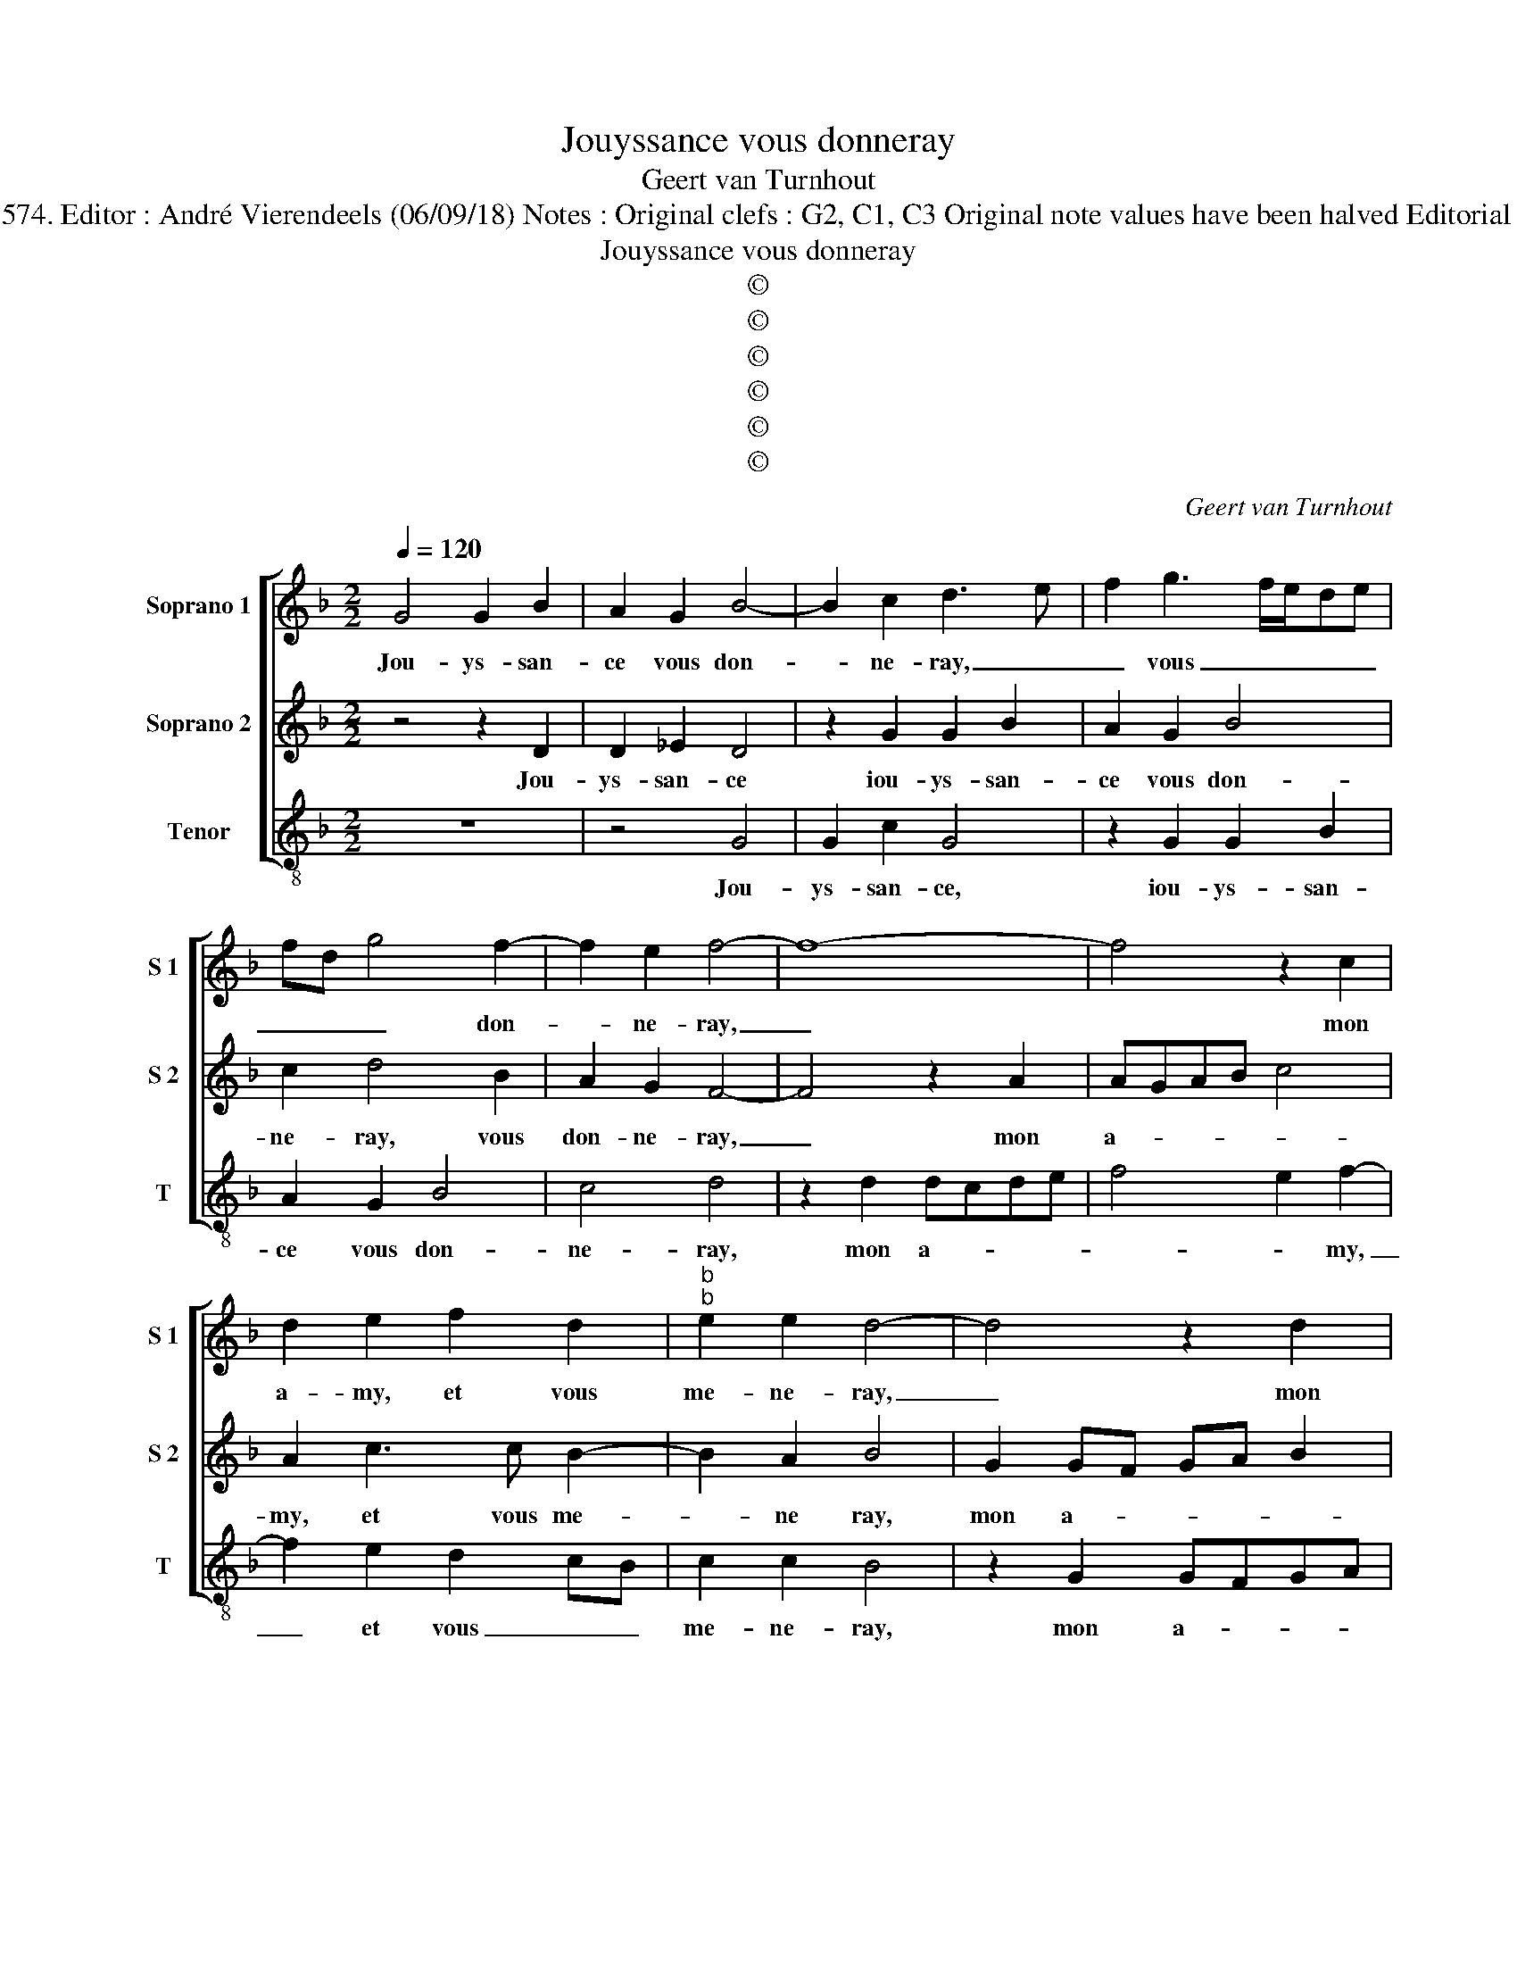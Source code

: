 X:1
T:Jouyssance vous donneray
T:Geert van Turnhout
T:Source : La fleur des chansons à 3---Louvain---P.Phalèse---1574. Editor : André Vierendeels (06/09/18) Notes : Original clefs : G2, C1, C3 Original note values have been halved Editorial accidentals above the staff Square brackets indicate ligatures
T:Jouyssance vous donneray
T:©
T:©
T:©
T:©
T:©
T:©
C:Geert van Turnhout
Z:©
%%score [ 1 2 3 ]
L:1/8
Q:1/4=120
M:2/2
K:F
V:1 treble nm="Soprano 1" snm="S 1"
V:2 treble nm="Soprano 2" snm="S 2"
V:3 treble-8 nm="Tenor" snm="T"
V:1
 G4 G2 B2 | A2 G2 B4- | B2 c2 d3 e | f2 g3 f/e/de | fd g4 f2- | f2 e2 f4- | f8- | f4 z2 c2 | %8
w: Jou- ys- san-|ce vous don-|* ne- ray, _|_ vous _ _ _ _|_ _ _ don-|* ne- ray,|_|* mon|
 d2 e2 f2 d2 |"^b""^b" e2 e2 d4- | d4 z2 d2 | d4 c2 d2 | d2 cB A2 FG | AB c3 B B2- | B2 A2 B4 | %15
w: a- my, et vous|me- ne- ray,|_ mon|a- my, et|vous _ _ _ me- *||* ne- ray|
 z2 f2 f4 | e4 d2 f2 | f2 e2 ed d2- | d2 c2 d4- | d4 z4 | z4 f4 | f4 e4 | d2 d4 A2 | c2 GA Bcde | %24
w: à bon-|ne fin vo-|str'e- spe- ran- * *|* * ce,|_|à|bon- ne|fin vo- str'e-|spe- ran- * * * * *|
 fg a3 g g2- |"^#" g2 f2 g4- | g8 | z4 z2 d2 | d2 g2 f2 d2 | f2 e3 d d2- | d2 c2 d4- | d4 z4 | %32
w: |* * ce,|_|vi-|vant, vous ne lais-|se- * * *|* * ray,|_|
 z2 G2 G2 c2 | B2 G2 B3 c | d3 c/B/ A2 d2 | d2 c2 d4- | d4 z4 | z8 | z2 d2 _e2 e2 | d4 z2 d2 | %40
w: vi- vant, vous|ne lais- se- *||* * ray,|_||en- cor quand|mort, en-|
 d2 c2 f4- | f2 e2 d2 cB | c4 B2 G2- | G2 G2 A4 | B2 c3 B B2- | B2 A2 B4 | z2 f2 f4 | e4 d2 f2 | %48
w: cor quand mort|_ se- * * *|* * ray,|_ en cor|quand mort _ _|_ se- ray,|l'e- sprit|en au- ra|
 f2 e3 d d2- | d2 c2 d2 d2 | d4 c4 | B4 f4 | f4 e4 | d2 d4 A2 | c2 GA Bcde | fg a4 g2- | %56
w: sou- ve- * nan-|* * ce, l'e-|sprit en|au- ra|sou- ve-|nan- ce, sou-|ve nan- * * * * *|* * ce, sou-|
 gg f2 g2 g2 | d2 f4 ed | e2 d3 d c2 | B2 AG A4 | B4 z2 _e2- | e2 d2 _e4 | d8 |] %63
w: * ve- nan- ce, sou-|ve- nan- * *|* ce, sou- ve-|nan- * * *|ce, sou-|* ve- nan-|ce.|
V:2
 z4 z2 D2 | D2 _E2 D4 | z2 G2 G2 B2 | A2 G2 B4 | c2 d4 B2 | A2 G2 F4- | F4 z2 A2 | AGAB c4 | %8
w: Jou-|ys- san- ce|iou- ys- san-|ce vous don-|ne- ray, vous|don- ne- ray,|_ mon|a- * * * *|
 A2 c3 c B2- | B2 A2 B4 | G2 GF GA B2 | F2 G3 F F2- | FE/D/ E2 FGAB | c2 c2 d2 d2 | c4 z2 B2 | %15
w: my, et vous me-|* ne ray,|mon a- * * * *|my, et vous me-|* * * ne- ray _ _ _|_ vous me- ne-|ray à|
 B4 A4 | G2 G2 B2 A2- | A2 G3 FED | E4 D4 | z2 F2 F4 | E4 D4 | z2 A2 A2 G2- | G2 F4 A2- | %23
w: bon- ne|fin vo- str'e- spe-|* ran- * * *|* ce,|à bon-|ne fin,|bon- ne fin|_ vo- str'e-|
 AA E2 G2 D2 | D3 D B4 | A4 G4 | z4 D4 | D2 G2 F2 D2 | F2 G2 A2 z D | D2 G2 F2 D2 | E2 E2 D2 B2- | %31
w: * spe- ran- * ce,|e- spe- ran-|* ce,|vi-|vant, vous ne lais-|se- * ray, vi-|vant, vous ne lais-|se- ray, ne lais-|
 BA G2 FD G2- | GF/E/ D2 E G2 ^F | G4 D4 | D2 G2 F2 D2 | E2 E2 D2 A2- | A2 A2 B2 c2- | %37
w: |* * * * * * se-|ray, vi-|vant, vous ne lais-|se- ray, en cor|_ quand mort se-|
 cBAG AB c2- | cB B4 A2 | B2 F4 F2 | G2 A3 GFE | D2 A3 G G2- | G2 F2 G2 d2 | d2 e2 f4- | %44
w: ||ray, en- cor|quand mort _ _ _|_ se- * *|* * ray, en-|cor quand mort|
 f2 e2 d2 cB | c4 z2 B2 | B4 A4 | GFGA B2 A2- | A2 G2 GFED | E4 D2 F2- | F2 F4 E2- | E2 D3 EFG | %52
w: _ se- * * *|ray, l'e-|sprit en|au- * * * * ra|_ sou- ve- * * *|nan- ce, l'e-|* sprit en|_ au- * * *|
 A2 A2 A2 G2- | G2 F4 A2- | A2 E2 G2 D2 | D3 D B4 | A4 G4 | z2 d2 A2 c2 | G2 B4 A2- | A2 G4 F2 | %60
w: ra sou- ve- nan-|* * ce,|_ en au- ra|sou- ve- nan-|* ce,|sou- ve- nan-|ce, sou- ve-|* nan- *|
 G8- | G8- | G8 |] %63
w: ce.|_||
V:3
 z8 | z4 G4 | G2 c2 G4 | z2 G2 G2 B2 | A2 G2 B4 | c4 d4 | z2 d2 dcde | f4 e2 f2- | f2 e2 d2 cB | %9
w: |Jou-|ys- san- ce,|iou- ys- san-|ce vous don-|ne- ray,|mon a- * * *|* * my,|_ et vous _ _|
 c2 c2 B4 | z2 G2 GFGA | B4 A2 GF | G2 G2 F4 | z2 f2 d2 B2 | f2 f2 d2 _e2 | B4 z4 | z4 z2 d2 | %17
w: me- ne- ray,|mon a- * * *|my, mon _ _|_ a- my,|vous me- ne-|ray à bon- ne|fin|vo-|
 A2 c2 G3 F | G2 A2 z2 B2 | B4 A4 | G4 z2 d2 | d4 c4 | B4 d4 | A2 c2 GABc | defd g4 | d4 z2 G2 | %26
w: str'e- spe- ran- *|* ce, à|bon- ne|fin, à|bon- ne|fin vo-|str'e- spe- ran- * * *||ce, vi-|
 G2 c2 B2 G2 | B2 c2 d2 f2 | B2 _e2 d4 | z4 z2 G2 | G2 c2 B2 G2 | B3 c d2 _e2- | ed/c/ B2 c2 A2 | %33
w: vant, vous ne lais-|se- ray, ne lais-|* se- ray,|vi-|vant, vous ne lais-|* se- ray, ne|_ _ _ _ lais- se-|
 G4 z2 G2 | B3 c d2 B2 | A2 A2 D4 | d4 d2 e2 | f6 e2 | d2 cB c4 | B4 B4 | B2 c2 d4- | d2 c2 B2 AG | %42
w: ray, ne|lais- se- ray, ne|lais- se- ray,|en- cor quand|mort se-||ray, en-|cor quand mort|_ se- * * *|
 A4 G4- | G4 z2 d2 | d2 e2 f2 g2 | f2 f2 d2 _e2 | B4 z4 | z4 z2 d2 | A2 c2 G3 F | G2 A2 z2 B2 | %50
w: * ray,|_ en-|cor quand mort se-|ray, l'e- sprit au-|ra,|en|sou- ve- nan- *|* ce, l'e-|
 B4 A4 | G4 z2 d2 | d4 c4 | B4 d4 | A2 c2 GABc | defd g3 f | d4 z2 g2- | g2 d2 f2 c2- | %58
w: sprit au-|ra, l'e-|sprit au-|ra en|sou- ve nan- * * *||ce, l'e-|* sprit au- ra|
 c2 g2 d2 f2 | g2 e2 d4 |"^#" G2 _e3 d c2- | c2 B2 c4 | G8 |] %63
w: _ en sou- ve-|nan- ce, en|sou- ve- * *|* * nan-|ce.|

